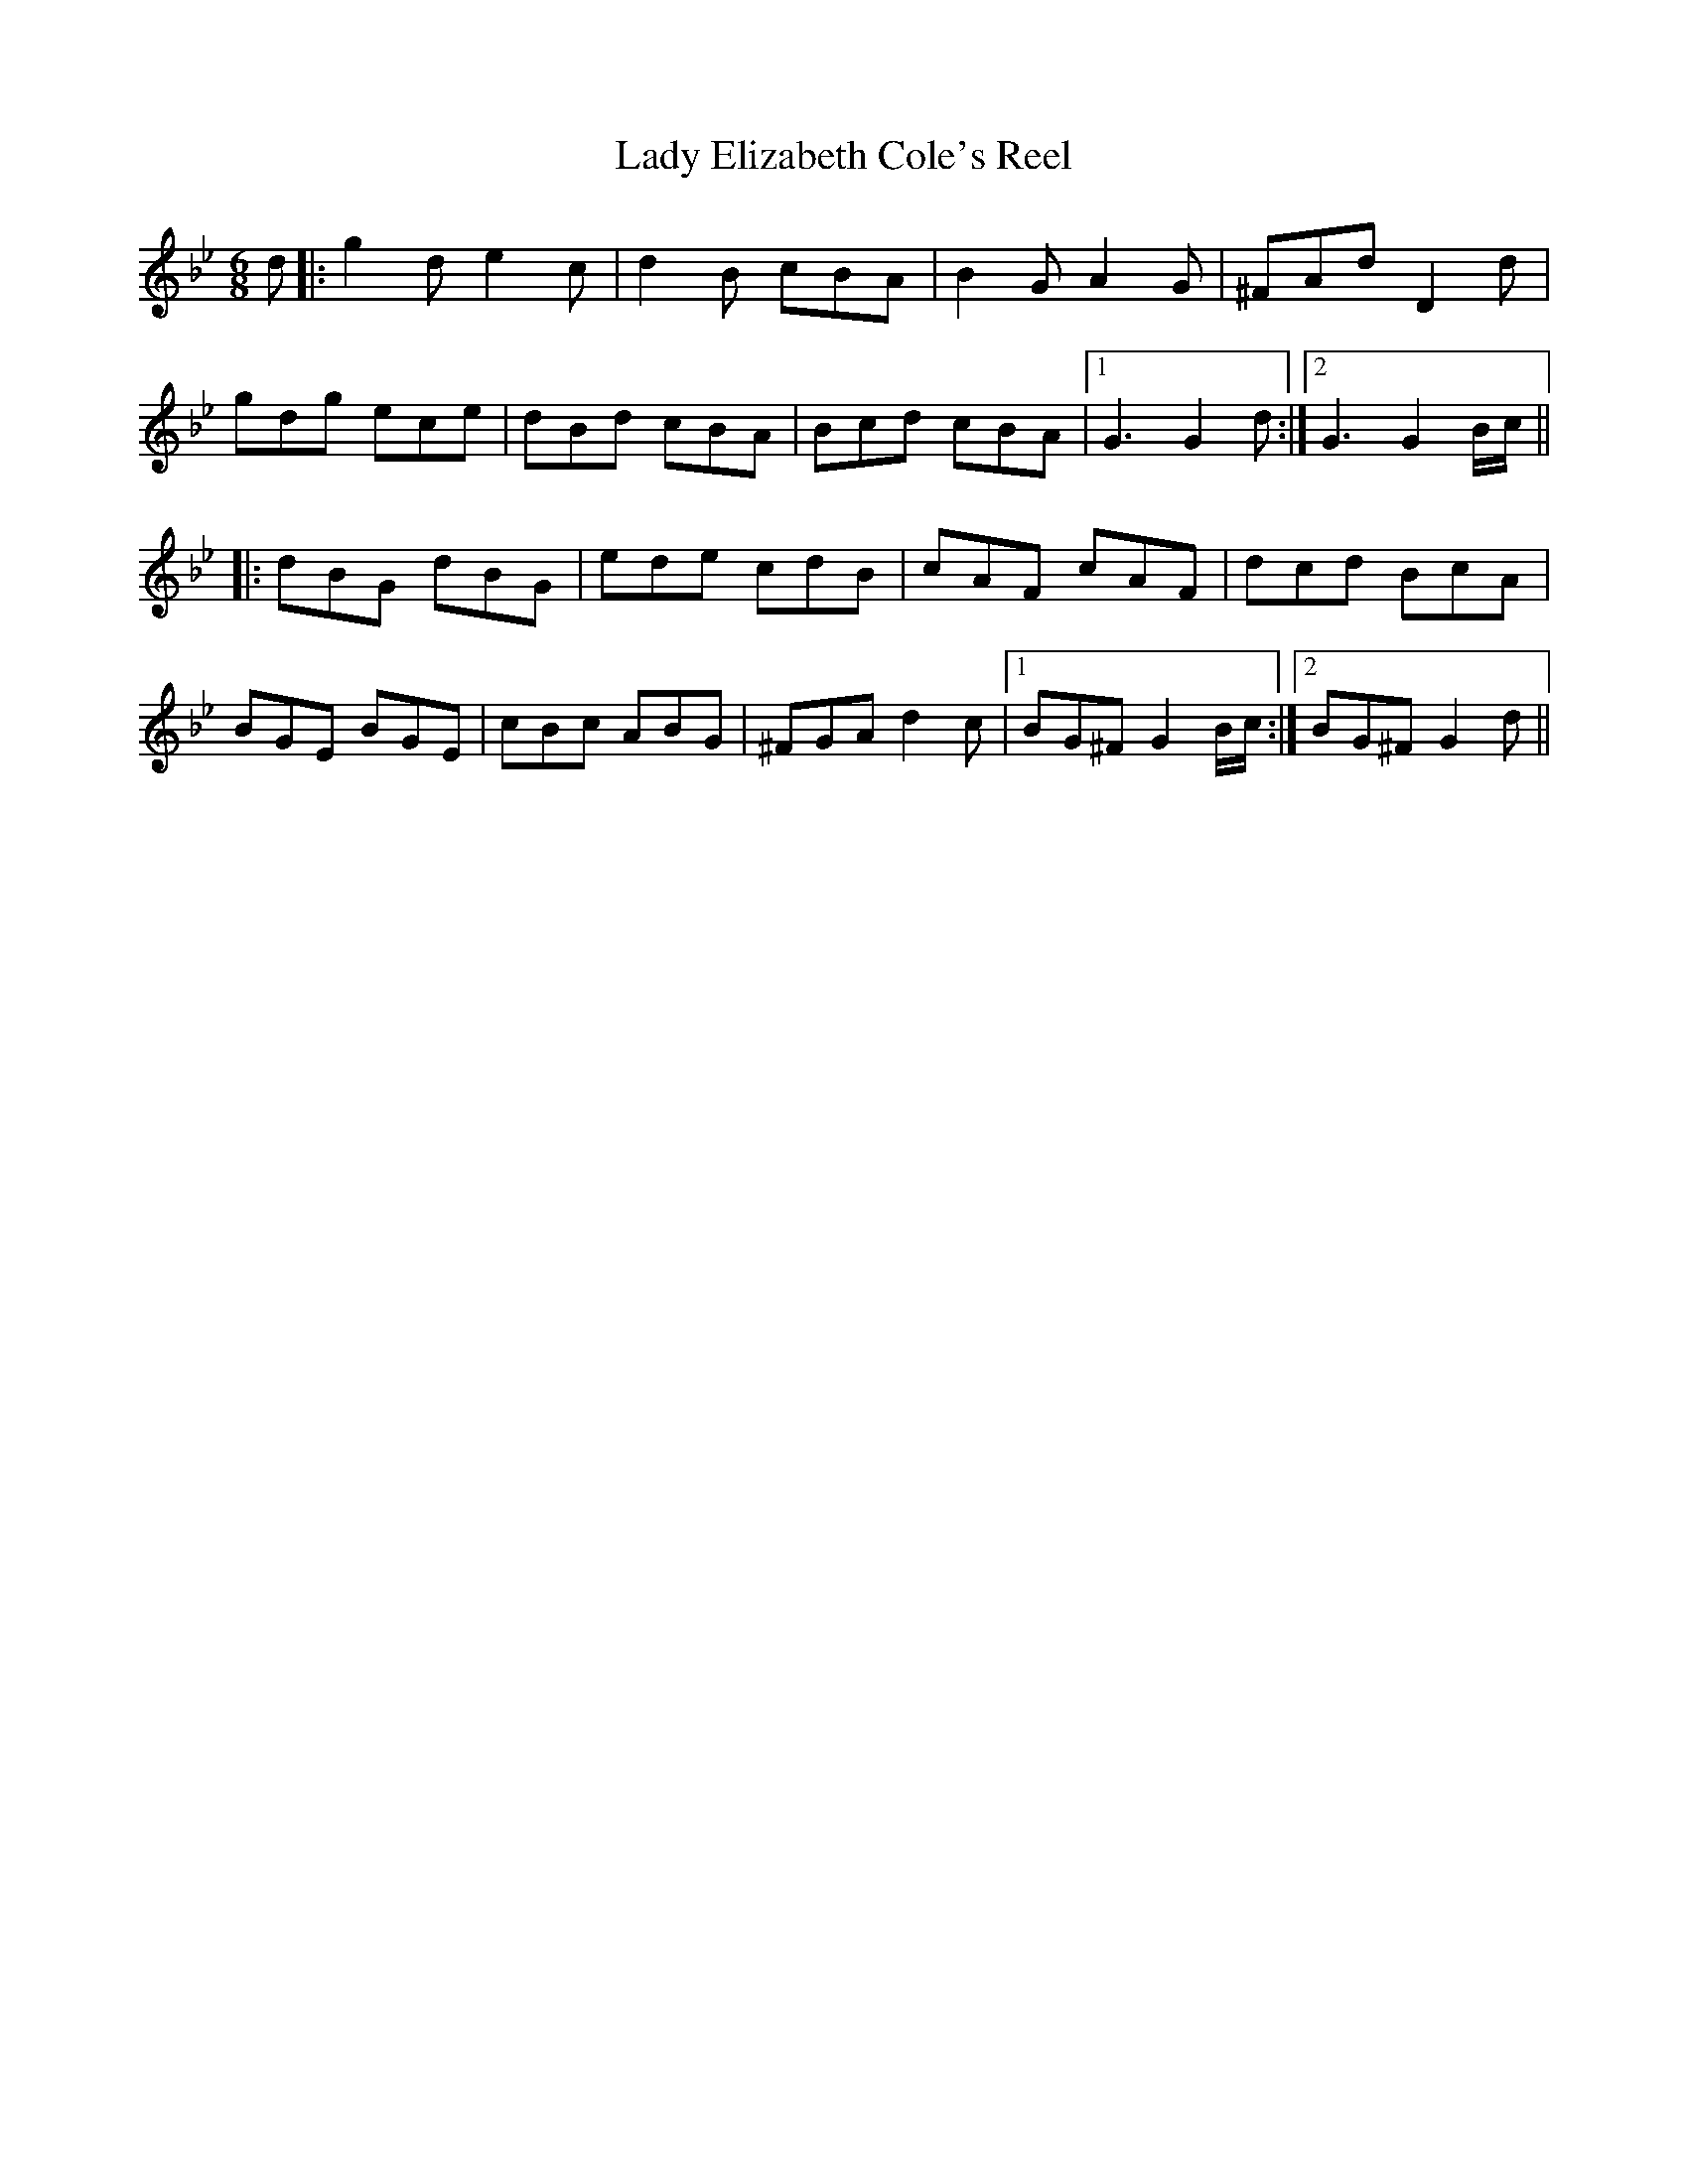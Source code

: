 X: 22509
T: Lady Elizabeth Cole's Reel
R: jig
M: 6/8
K: Gminor
d|:g2d e2c|d2B cBA|B2G A2G|^FAd D2d|
gdg ece|dBd cBA|Bcd cBA|1 G3 G2d:|2 G3 G2 B/c/||
|:dBG dBG|ede cdB|cAF cAF|dcd BcA|
BGE BGE|cBc ABG|^FGA d2c|1 BG^F G2 B/c/:|2 BG^F G2d||

